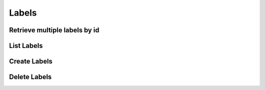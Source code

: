 Labels
======
Retrieve multiple labels by id
^^^^^^^^^^^^^^^^^^^^^^^^^^^^^^
.. automethod:: cognite.client._api.labels.LabelsAPI.retrieve_multiple

List Labels
^^^^^^^^^^^
.. automethod:: cognite.client._api.labels.LabelsAPI.list

Create Labels
^^^^^^^^^^^^^
.. automethod:: cognite.client._api.labels.LabelsAPI.create

Delete Labels
^^^^^^^^^^^^^
.. automethod:: cognite.client._api.labels.LabelsAPI.delete
